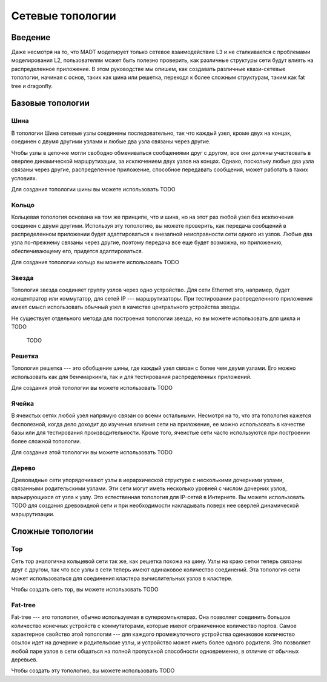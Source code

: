 
Сетевые топологии
=================

Введение
--------

Даже несмотря на то, что MADT моделирует только сетевое взаимодействие L3 и не сталкивается 
с проблемами моделирования L2, пользователям может быть полезно проверить, 
как различные структуры сети будут влиять на распределенное приложение.
В этом руководстве мы опишем, как создавать различные квази-сетевые топологии, 
начиная с основ, таких как шина или решетка, переходя к более сложным структурам, 
таким как fat tree и dragonfly.


Базовые топологии
-----------------

Шина
^^^^

.. image:: _static/topologies/chain.png
    :scale: 25 %
    :align: right

В топологии Шина сетевые узлы соединены последовательно,
так что каждый узел, кроме двух на концах, соединен с двумя другими 
узлами и любые два узла связаны через другие.

Чтобы узлы в цепочке могли свободно обмениваться сообщениями друг с другом,
все они должны участвовать в оверлее динамической маршрутизации, за исключением двух узлов
на концах. Однако, поскольку любые два узла связаны через другие, распределенное
приложение, способное передавать сообщения, может работать в таких условиях.

Для создания топологии шины вы можете использовать TODO

Кольцо
^^^^^^

.. image:: _static/topologies/ring.png
    :scale: 25 %
    :align: right

Кольцевая топология основана на том же принципе, что и шина, 
но на этот раз любой узел без исключения соединен с двумя другими.
Используя эту топологию, вы можете проверить, 
как передача сообщений в распределенном приложении будет адаптироваться к 
внезапной неисправности сети одного из узлов. Любые два узла по-прежнему 
связаны через другие, поэтому передача все еще будет возможна, 
но приложению, обеспечивающему его, придется адаптироваться.

Для создания топологии кольцо вы можете использовать TODO

Звезда
^^^^^^

.. image:: _static/topologies/star.png
    :scale: 25 %
    :align: right


Топология звезда соединяет группу узлов через одно устройство. 
Для сети Ethernet это, например, будет концентратор или коммутатор, 
для сетей IP --- маршрутизаторы. При тестировании распределенного приложения имеет смысл 
использовать обычный узел в качестве центрального устройства звезды.

Не существует отдельного метода для построения топологии звезда, 
но вы можете использовать для цикла и TODO
    TODO

Решетка
^^^^^^^

.. image:: _static/topologies/grid.png
    :scale: 25 %
    :align: right


Топология решетка --- это обобщение шины, где каждый узел связан с более чем двумя узлами. 
Его можно использовать как для бенчмаркинга, так и для тестирования распределенных приложений.

Для создания этой топологии вы можете использовать TODO

Ячейка
^^^^^^
.. image:: _static/topologies/mesh.png
    :scale: 25 %
    :align: right

В ячеистых сетях любой узел напрямую связан со всеми остальными. 
Несмотря на то, что эта топология кажется бесполезной, когда дело доходит до изучения 
влияния сети на приложение, ее можно использовать в качестве базы
или для тестирования производительности. 
Кроме того, ячеистые сети часто используются при построении более сложной топологии.

Для создания этой топологии вы можете использовать TODO

Дерево
^^^^^^

.. image:: _static/topologies/tree.png
    :scale: 25 %
    :align: right

Древовидные сети упорядочивают узлы в иерархической структуре с несколькими дочерними узлами, 
связанными родительскими узлами.
Эти сети могут иметь несколько уровней с числом дочерних узлов, варьирующихся от узла к узлу. 
Это естественная топология для IP-сетей в Интернете.
Вы можете использовать TODO для создания древовидной сети и при 
необходимости накладывать поверх нее оверлей динамической маршрутизации.

Сложные топологии
-----------------

Тор
^^^

.. image:: _static/topologies/torus.png
    :scale: 25 %
    :align: right

Сеть тор аналогична кольцевой сети так же, как решетка похожа на шину.
Узлы на краю сетки теперь связаны друг с другом, так что все узлы в сети теперь 
имеют одинаковое количество соединений. 
Эта топология сети может использоваться для соединения кластера вычислительных узлов в кластере.

Чтобы создать сеть тор, вы можете использовать TODO


Fat-tree
^^^^^^^^

.. image:: _static/topologies/fat_tree.png
    :scale: 30 %
    :align: right

Fat-tree --- это топология, обычно используемая в суперкомпьютерах. 
Она позволяет соединить большое количество
конечных устройств с коммутаторами, которые имеют ограниченное количество портов. 
Самое характерное свойство этой топологии --- для каждого промежуточного устройства 
одинаковое количество ссылок идет на дочерние и родительские узлы, 
и устройство может иметь более одного родителя. 
Это позволяет любой паре узлов в сети общаться
на полной пропускной способности одновременно, в отличие от обычных деревьев.

Чтобы создать эту топологию, вы можете использовать TODO 
